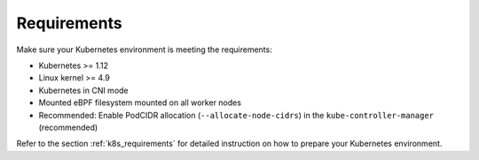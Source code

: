 Requirements
============

Make sure your Kubernetes environment is meeting the requirements:

* Kubernetes >= 1.12
* Linux kernel >= 4.9
* Kubernetes in CNI mode
* Mounted eBPF filesystem mounted on all worker nodes
* Recommended: Enable PodCIDR allocation (``--allocate-node-cidrs``) in the ``kube-controller-manager`` (recommended)

Refer to the section :ref:`k8s_requirements` for detailed instruction on how to
prepare your Kubernetes environment.

